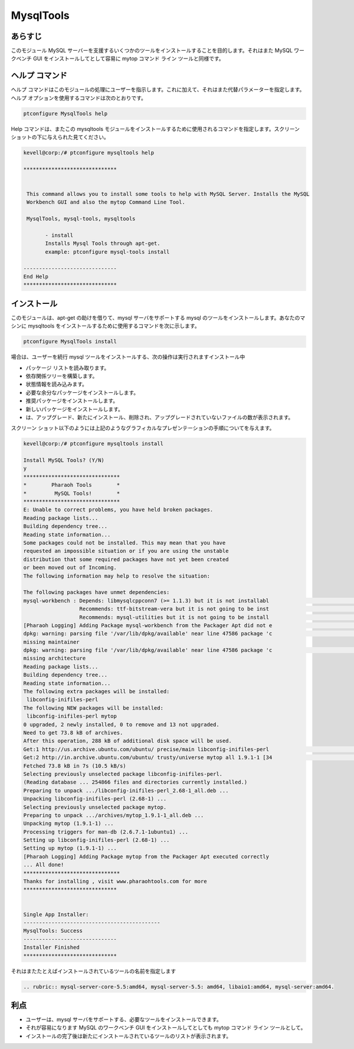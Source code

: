 ================
MysqlTools
================

あらすじ
-----------

このモジュール MySQL サーバーを支援するいくつかのツールをインストールすることを目的します。それはまた MySQL ワークベンチ GUI をインストールしてとして容易に mytop コマンド ライン ツールと同様です。

ヘルプ コマンド
-----------------

ヘルプ コマンドはこのモジュールの処理にユーザーを指示します。これに加えて、それはまた代替パラメーターを指定します。ヘルプ オプションを使用するコマンドは次のとおりです。


.. code-block:: bash

	ptconfigure MysqlTools help


Help コマンドは、またこの mysqltools モジュールをインストールするために使用されるコマンドを指定します。スクリーン ショットの下に与えられた見てください。



.. code-block:: bash

 kevell@corp:/# ptconfigure mysqltools help

 ******************************


  This command allows you to install some tools to help with MySQL Server. Installs the MySQL
  Workbench GUI and also the mytop Command Line Tool.

  MysqlTools, mysql-tools, mysqltools

        - install
        Installs Mysql Tools through apt-get.
        example: ptconfigure mysql-tools install

 ------------------------------
 End Help
 ******************************


インストール
---------------

このモジュールは、apt-get の助けを借りて、mysql サーバをサポートする mysql のツールをインストールします。あなたのマシンに mysqltools をインストールするために使用するコマンドを次に示します。


.. code-block:: bash

	ptconfigure MysqlTools install


.. cssclass:: table-bordered


 +---------------------+--------------------------------------------------------------+------------+----------------------------------------+
 | パラメーター        | 代替パラメーター                                             | オプション | コメント                               |
 +=====================+==============================================================+============+========================================+
 |Install MySqlTools?  | 代わりに Mysql Toolsこれらの代替名を使用することができます:  | Y(Yes)     | ユーザーは、Yと入力することができ、    |
 |(Y/N)                | MysqlTools,mysql-tools                                       |            | インストールプロセスを続行したい場合   |  
 +---------------------+--------------------------------------------------------------+------------+----------------------------------------+
 |Install MySqlTools?  | 代わりに Mysql Toolsこれらの代替名を使用することができます:  | N(No)      | ユーザーは、Nと入力することができ、    |
 |(Y/N)                | MysqlTools,mysql-tools                                       |            | インストールプロセスを続行したい場合|  |
 +---------------------+--------------------------------------------------------------+------------+----------------------------------------+



場合は、ユーザーを続行 mysql ツールをインストールする、次の操作は実行されますインストール中


* パッケージ リストを読み取ります。
* 依存関係ツリーを構築します。
* 状態情報を読み込みます。
* 必要な余分なパッケージをインストールします。
* 推奨パッケージをインストールします。
* 新しいパッケージをインストールします。
* は、アップグレード、新たにインストール、削除され、アップグレードされていないファイルの数が表示されます。

スクリーン ショット以下のようには上記のようなグラフィカルなプレゼンテーションの手順についてを与えます。



.. code-block:: bash

 kevell@corp:/# ptconfigure mysqltools install

 Install MySQL Tools? (Y/N)
 y
 *******************************
 *        Pharaoh Tools        *
 *         MySQL Tools!        *
 *******************************
 E: Unable to correct problems, you have held broken packages.
 Reading package lists...
 Building dependency tree...
 Reading state information...
 Some packages could not be installed. This may mean that you have
 requested an impossible situation or if you are using the unstable
 distribution that some required packages have not yet been created
 or been moved out of Incoming.
 The following information may help to resolve the situation:
 
 The following packages have unmet dependencies:
 mysql-workbench : Depends: libmysqlcppconn7 (>= 1.1.3) but it is not installabl                                                                                        e
                   Recommends: ttf-bitstream-vera but it is not going to be inst                                                                                        alled
                   Recommends: mysql-utilities but it is not going to be install                                                                                        ed
 [Pharaoh Logging] Adding Package mysql-workbench from the Packager Apt did not e                                                                                        xecute correctly
 dpkg: warning: parsing file '/var/lib/dpkg/available' near line 47586 package 'c                                                                                        leopatra':
 missing maintainer
 dpkg: warning: parsing file '/var/lib/dpkg/available' near line 47586 package 'c                                                                                        leopatra':
 missing architecture
 Reading package lists...
 Building dependency tree...
 Reading state information...
 The following extra packages will be installed:
  libconfig-inifiles-perl
 The following NEW packages will be installed:
  libconfig-inifiles-perl mytop
 0 upgraded, 2 newly installed, 0 to remove and 13 not upgraded.
 Need to get 73.8 kB of archives.
 After this operation, 288 kB of additional disk space will be used.
 Get:1 http://us.archive.ubuntu.com/ubuntu/ precise/main libconfig-inifiles-perl                                                                                         all 2.68-1 [39.6 kB]
 Get:2 http://in.archive.ubuntu.com/ubuntu/ trusty/universe mytop all 1.9.1-1 [34                                                                                        .1 kB]
 Fetched 73.8 kB in 7s (10.5 kB/s)
 Selecting previously unselected package libconfig-inifiles-perl.
 (Reading database ... 254866 files and directories currently installed.)
 Preparing to unpack .../libconfig-inifiles-perl_2.68-1_all.deb ...
 Unpacking libconfig-inifiles-perl (2.68-1) ...
 Selecting previously unselected package mytop.
 Preparing to unpack .../archives/mytop_1.9.1-1_all.deb ...
 Unpacking mytop (1.9.1-1) ...
 Processing triggers for man-db (2.6.7.1-1ubuntu1) ...
 Setting up libconfig-inifiles-perl (2.68-1) ...
 Setting up mytop (1.9.1-1) ...
 [Pharaoh Logging] Adding Package mytop from the Packager Apt executed correctly
 ... All done!
 *******************************
 Thanks for installing , visit www.pharaohtools.com for more
 ******************************


 Single App Installer:
 --------------------------------------------
 MysqlTools: Success
 ------------------------------
 Installer Finished
 ******************************
 

それはまたたとえばインストールされているツールの名前を指定します


.. code-block:: bash


 .. rubric:: mysql-server-core-5.5:amd64, mysql-server-5.5: amd64, libaio1:amd64, mysql-server:amd64.

利点
----------

* ユーザーは、mysql サーバをサポートする、必要なツールをインストールできます。
* それが容易になります MySQL のワークベンチ GUI をインストールしてとしても mytop コマンド ライン ツールとして。
* インストールの完了後は新たにインストールされているツールのリストが表示されます。
 
